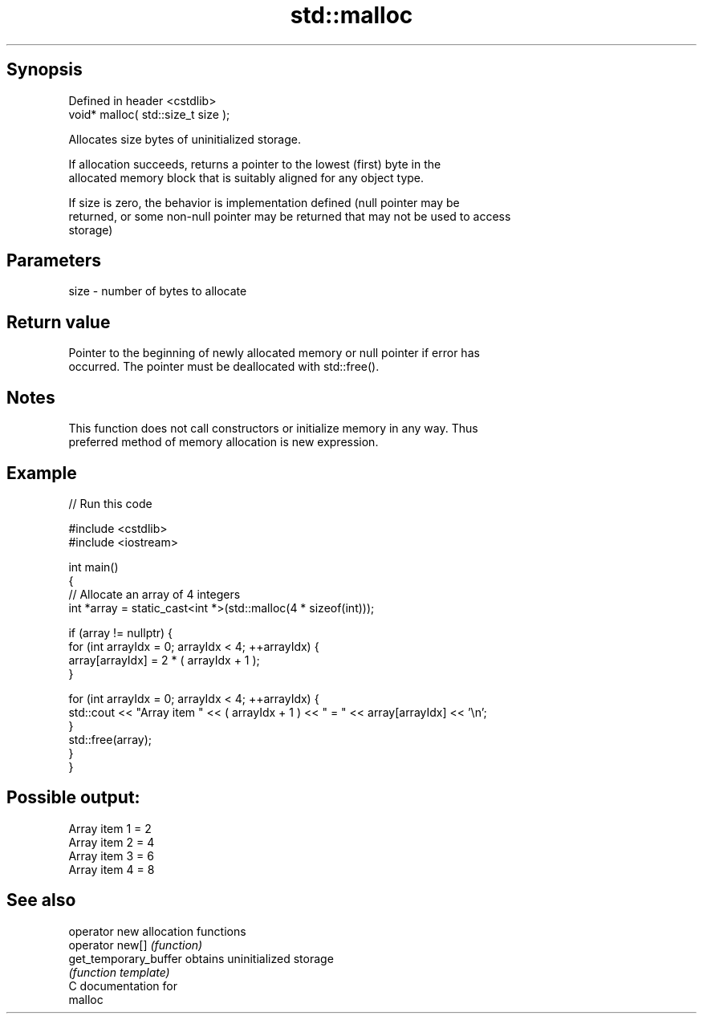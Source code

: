 .TH std::malloc 3 "Jun 28 2014" "2.0 | http://cppreference.com" "C++ Standard Libary"
.SH Synopsis
   Defined in header <cstdlib>
   void* malloc( std::size_t size );

   Allocates size bytes of uninitialized storage.

   If allocation succeeds, returns a pointer to the lowest (first) byte in the
   allocated memory block that is suitably aligned for any object type.

   If size is zero, the behavior is implementation defined (null pointer may be
   returned, or some non-null pointer may be returned that may not be used to access
   storage)

.SH Parameters

   size - number of bytes to allocate

.SH Return value

   Pointer to the beginning of newly allocated memory or null pointer if error has
   occurred. The pointer must be deallocated with std::free().

.SH Notes

   This function does not call constructors or initialize memory in any way. Thus
   preferred method of memory allocation is new expression.

.SH Example

   
// Run this code

 #include <cstdlib>
 #include <iostream>
  
 int main()
 {
     // Allocate an array of 4 integers
     int *array = static_cast<int *>(std::malloc(4 * sizeof(int)));
  
     if (array != nullptr) {
         for (int arrayIdx = 0; arrayIdx < 4; ++arrayIdx) {
             array[arrayIdx] = 2 * ( arrayIdx + 1 );
         }
  
         for (int arrayIdx = 0; arrayIdx < 4; ++arrayIdx) {
             std::cout << "Array item " << ( arrayIdx + 1 ) << " = " << array[arrayIdx] << '\\n';
         }
         std::free(array);
     }
 }

.SH Possible output:

 Array item 1 = 2
 Array item 2 = 4
 Array item 3 = 6
 Array item 4 = 8

.SH See also

   operator new         allocation functions
   operator new[]       \fI(function)\fP 
   get_temporary_buffer obtains uninitialized storage
                        \fI(function template)\fP 
   C documentation for
   malloc
